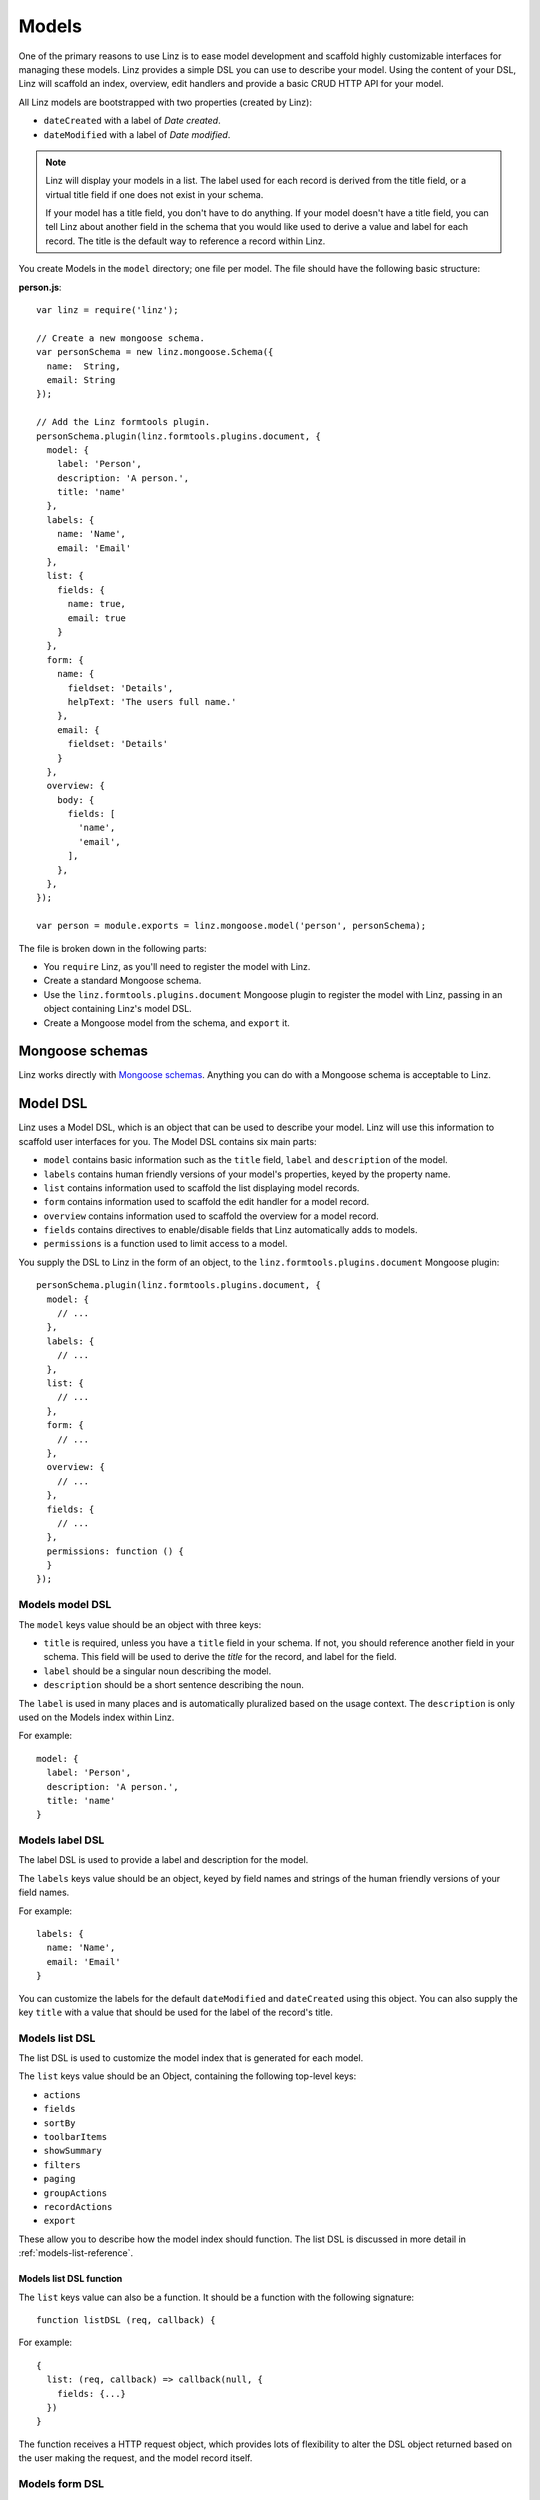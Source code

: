 .. highlight:: javascript

*************************
Models
*************************

One of the primary reasons to use Linz is to ease model development and scaffold highly customizable interfaces for managing these models. Linz provides a simple DSL you can use to describe your model. Using the content of your DSL, Linz will scaffold an index, overview, edit handlers and provide a basic CRUD HTTP API for your model.

All Linz models are bootstrapped with two properties (created by Linz):

- ``dateCreated`` with a label of *Date created*.
- ``dateModified`` with a label of *Date modified*.

.. note::
  Linz will display your models in a list. The label used for each record is derived from the title field, or a virtual title field if one does not exist in your schema.

  If your model has a title field, you don't have to do anything. If your model doesn't have a title field, you can tell Linz about another field in the schema that you would like used to derive a value and label for each record. The title is the default way to reference a record within Linz.

You create Models in the ``model`` directory; one file per model. The file should have the following basic structure:

**person.js**::

  var linz = require('linz');

  // Create a new mongoose schema.
  var personSchema = new linz.mongoose.Schema({
    name:  String,
    email: String
  });

  // Add the Linz formtools plugin.
  personSchema.plugin(linz.formtools.plugins.document, {
    model: {
      label: 'Person',
      description: 'A person.',
      title: 'name'
    },
    labels: {
      name: 'Name',
      email: 'Email'
    },
    list: {
      fields: {
        name: true,
        email: true
      }
    },
    form: {
      name: {
        fieldset: 'Details',
        helpText: 'The users full name.'
      },
      email: {
        fieldset: 'Details'
      }
    },
    overview: {
      body: {
        fields: [
          'name',
          'email',
        ],
      },
    },
  });

  var person = module.exports = linz.mongoose.model('person', personSchema);

The file is broken down in the following parts:

- You ``require`` Linz, as you'll need to register the model with Linz.
- Create a standard Mongoose schema.
- Use the ``linz.formtools.plugins.document`` Mongoose plugin to register the model with Linz, passing in an object containing Linz's model DSL.
- Create a Mongoose model from the schema, and ``export`` it.

.. _models-mongoose-schemas-reference:

Mongoose schemas
================

Linz works directly with `Mongoose schemas`_. Anything you can do with a Mongoose schema is acceptable to Linz.

.. _Mongoose schemas: http://mongoosejs.com/docs/guide.html

.. _models-model-dsl-reference:

Model DSL
=========

Linz uses a Model DSL, which is an object that can be used to describe your model. Linz will use this information to scaffold user interfaces for you. The Model DSL contains six main parts:

- ``model`` contains basic information such as the ``title`` field, ``label`` and ``description`` of the model.
- ``labels`` contains human friendly versions of your model's properties, keyed by the property name.
- ``list`` contains information used to scaffold the list displaying model records.
- ``form`` contains information used to scaffold the edit handler for a model record.
- ``overview`` contains information used to scaffold the overview for a model record.
- ``fields`` contains directives to enable/disable fields that Linz automatically adds to models.
- ``permissions`` is a function used to limit access to a model.

You supply the DSL to Linz in the form of an object, to the ``linz.formtools.plugins.document`` Mongoose plugin::

  personSchema.plugin(linz.formtools.plugins.document, {
    model: {
      // ...
    },
    labels: {
      // ...
    },
    list: {
      // ...
    },
    form: {
      // ...
    },
    overview: {
      // ...
    },
    fields: {
      // ...
    },
    permissions: function () {
    }
  });

.. _models-model-dsl-summary-reference:

Models model DSL
----------------

The ``model`` keys value should be an object with three keys:

- ``title`` is required, unless you have a ``title`` field in your schema. If not, you should reference another field in your schema. This field will be used to derive the *title* for the record, and label for the field.
- ``label`` should be a singular noun describing the model.
- ``description`` should be a short sentence describing the noun.

The ``label`` is used in many places and is automatically pluralized based on the usage context. The ``description`` is only used on the Models index within Linz.

For example::

  model: {
    label: 'Person',
    description: 'A person.',
    title: 'name'
  }

.. _models-label-dsl-summary-reference:

Models label DSL
----------------

The label DSL is used to provide a label and description for the model.

The ``labels`` keys value should be an object, keyed by field names and strings of the human friendly versions of your field names.

For example::

  labels: {
    name: 'Name',
    email: 'Email'
  }

You can customize the labels for the default ``dateModified`` and ``dateCreated`` using this object. You can also supply the key ``title`` with a value that should be used for the label of the record's title.

.. _models-list-dsl-summary-reference:

Models list DSL
---------------

The list DSL is used to customize the model index that is generated for each model.

The ``list`` keys value should be an Object, containing the following top-level keys:

- ``actions``
- ``fields``
- ``sortBy``
- ``toolbarItems``
- ``showSummary``
- ``filters``
- ``paging``
- ``groupActions``
- ``recordActions``
- ``export``

These allow you to describe how the model index should function. The list DSL is discussed in more detail in :ref:`models-list-reference`.

Models list DSL function
~~~~~~~~~~~~~~~~~~~~~~~~

The ``list`` keys value can also be a function. It should be a function with the following signature::

  function listDSL (req, callback) {

For example::

  {
    list: (req, callback) => callback(null, {
      fields: {...}
    })
  }

The function receives a HTTP request object, which provides lots of flexibility to alter the DSL object returned based on the user making the request, and the model record itself.

.. _models-form-dsl-summary-reference:

Models form DSL
---------------

The form DSL is used to customize the model record create and edit pages.

The ``form`` keys value should be an Object, keyed by field names of the model, in the order you'd like each field's edit control rendered. For example::

  form: {
    name: {
      fieldset: 'Details',
      helpText: 'The users full name.'
    },
    email: {
      fieldset: 'Details'
    }
  }

This will generate a form with two fields that you can provide data for. Both fields will appear in the *Details* fieldset, in the order ``name`` and then ``email``.

Each field object can contain the following keys:

- ``label``
- ``placeholder``
- ``helpText``
- ``type``
- ``default``
- ``list``
- ``visible``
- ``disabled``
- ``fieldset``
- ``widget``
- ``required``
- ``query``
- ``transform``
- ``transpose``
- ``schema``
- ``relationship``

These allow you to describe how the create and edit forms should function. The form DSL is discussed in more detail in :ref:`models-form-reference`.

Models form DSL function
~~~~~~~~~~~~~~~~~~~~~~~~

The ``form`` keys value can also be a function. It should be a function with the following signature::

  function formDSL (req, callback) {

For example::

  {
    form: (req, callback) => callback(null, {
      name: {...}
    })
  }

The function receives a HTTP request object, which provides lots of flexibility to alter the DSL object returned based on the user making the request, and the model record itself.

Model permissions
-----------------

Model permissions is an in-depth topic and should be considered amongst other permission capabilities. Read more about :ref:`permissions-reference`.

Model statics, virtuals and methods
===================================

When working with models, Linz makes use of specific Mongoose statics, virtuals and methods if they've been provided.

The following documents them, and their functionality.

listQuery static
----------------

You can create a Mongoose static called ``listQuery`` for a model with the following signature::

  function listQuery (req, query, callback)

If found, Linz will execute this function with ``req`` and a Mongoose query before executing it, when retrieving data for the model list view. This provides an opportunity to customise the query before execution.

For example, if you'd like to return more fields from MongoDB than those listed in ``list.fields`` you can do it here::

  model.static.listQuery = (req, query, callback) => callback(null, query.select('anotherField anotherOne'));

canDelete method
----------------

You can create a Mongoose method called ``canDelete`` for a model, with the following signature::

  function canDelete (req, callback)

If found, Linz will execute this function before rendering the Model index page. This provides an opportunity to customise the delete record action. Because it is a Mongoose method, inside the function ``this`` is scoped to the record itself.

The callback has the following signature ``callback (err, isEnabled, message)``. ``isEnabled`` should be a boolean; ``true`` to enable the delete action, ``false`` to disable it. If it is disabled, you can use ``message`` to provide a message that will be displayed to the user if they click on the delete button.

canEdit method
--------------

You can create a Mongoose method called ``canEdit`` for a model, with the following signature::

  function canEdit (req, callback)

If found, Linz will execute this function before rendering the Model index page. This provides an opportunity to customise the edit record action. Because it is a Mongoose method, inside the function ``this`` is scoped to the record itself.

The callback has the following signature ``callback (err, isEnabled, message)``. ``isEnabled`` should be a boolean; ``true`` to enable the edit action, ``false`` to disable it. If it is disabled, you can use ``message`` to provide a message that will be displayed to the user if they click on the edit button.
